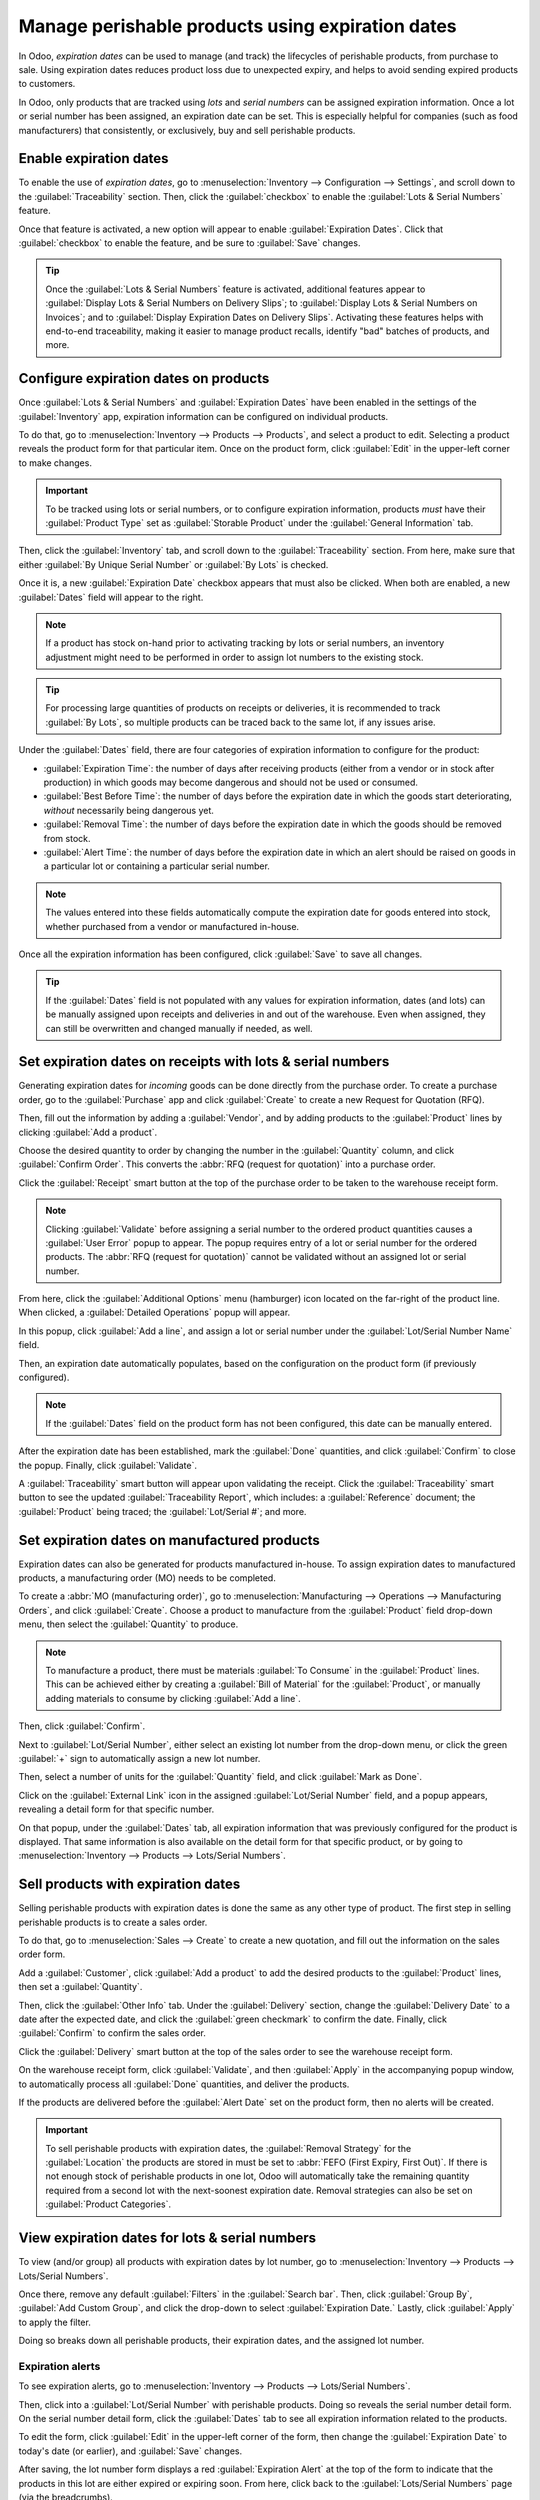 =================================================
Manage perishable products using expiration dates
=================================================

In Odoo, *expiration dates* can be used to manage (and track) the lifecycles of perishable
products, from purchase to sale. Using expiration dates reduces product loss due to unexpected
expiry, and helps to avoid sending expired products to customers.

In Odoo, only products that are tracked using *lots* and *serial numbers* can be assigned
expiration information. Once a lot or serial number has been assigned, an expiration date can be
set. This is especially helpful for companies (such as food manufacturers) that consistently, or
exclusively, buy and sell perishable products.

.. seealso::
   - :doc:`lots`
   - :doc:`serial_numbers`

Enable expiration dates
=======================

To enable the use of *expiration dates*, go to :menuselection:`Inventory --> Configuration -->
Settings`, and scroll down to the :guilabel:`Traceability` section. Then, click the
:guilabel:`checkbox` to enable the :guilabel:`Lots & Serial Numbers` feature.

Once that feature is activated, a new option will appear to enable :guilabel:`Expiration Dates`.
Click that :guilabel:`checkbox` to enable the feature, and be sure to :guilabel:`Save` changes.

.. image:: expiration_dates/expiration-dates-enabled-settings.png
   :align: center
   :alt: Enabled lots and serial numbers and expiration dates settings.

.. tip::
   Once the :guilabel:`Lots & Serial Numbers` feature is activated, additional features appear to
   :guilabel:`Display Lots & Serial Numbers on Delivery Slips`; to :guilabel:`Display Lots & Serial
   Numbers on Invoices`; and to :guilabel:`Display Expiration Dates on Delivery Slips`. Activating
   these features helps with end-to-end traceability, making it easier to manage product recalls,
   identify "bad" batches of products, and more.

Configure expiration dates on products
======================================

Once :guilabel:`Lots & Serial Numbers` and :guilabel:`Expiration Dates` have been enabled in the
settings of the :guilabel:`Inventory` app, expiration information can be configured on individual
products.

To do that, go to :menuselection:`Inventory --> Products --> Products`, and select a product to
edit. Selecting a product reveals the product form for that particular item. Once on the product
form, click :guilabel:`Edit` in the upper-left corner to make changes.

.. important::
   To be tracked using lots or serial numbers, or to configure expiration information, products
   *must* have their :guilabel:`Product Type` set as :guilabel:`Storable Product` under the
   :guilabel:`General Information` tab.

Then, click the :guilabel:`Inventory` tab, and scroll down to the :guilabel:`Traceability` section.
From here, make sure that either :guilabel:`By Unique Serial Number` or :guilabel:`By Lots` is
checked.

Once it is, a new :guilabel:`Expiration Date` checkbox appears that must also be clicked. When both
are enabled, a new :guilabel:`Dates` field will appear to the right.

.. note::
   If a product has stock on-hand prior to activating tracking by lots or serial numbers, an
   inventory adjustment might need to be performed in order to assign lot numbers to the existing
   stock.

.. tip::
   For processing large quantities of products on receipts or deliveries, it is recommended to
   track :guilabel:`By Lots`, so multiple products can be traced back to the same lot, if any
   issues arise.

.. image:: expiration_dates/expiration-dates-product-configuration.png
   :align: center
   :alt: Expiration dates configuration on the product form.

Under the :guilabel:`Dates` field, there are four categories of expiration information to configure
for the product:

- :guilabel:`Expiration Time`: the number of days after receiving products (either from a vendor or
  in stock after production) in which goods may become dangerous and should not be used or
  consumed.
- :guilabel:`Best Before Time`: the number of days before the expiration date in which the goods
  start deteriorating, *without* necessarily being dangerous yet.
- :guilabel:`Removal Time`: the number of days before the expiration date in which the goods should
  be removed from stock.
- :guilabel:`Alert Time`: the number of days before the expiration date in which an alert should be
  raised on goods in a particular lot or containing a particular serial number.

.. note::
   The values entered into these fields automatically compute the expiration date for goods entered
   into stock, whether purchased from a vendor or manufactured in-house.

Once all the expiration information has been configured, click :guilabel:`Save` to save all
changes.

.. tip::
   If the :guilabel:`Dates` field is not populated with any values for expiration information,
   dates (and lots) can be manually assigned upon receipts and deliveries in and out of the
   warehouse. Even when assigned, they can still be overwritten and changed manually if needed, as
   well.

Set expiration dates on receipts with lots & serial numbers
===========================================================

Generating expiration dates for *incoming* goods can be done directly from the purchase order. To
create a purchase order, go to the :guilabel:`Purchase` app and click :guilabel:`Create` to create
a new Request for Quotation (RFQ).

Then, fill out the information by adding a :guilabel:`Vendor`, and by adding products to the
:guilabel:`Product` lines by clicking :guilabel:`Add a product`.

Choose the desired quantity to order by changing the number in the :guilabel:`Quantity` column, and
click :guilabel:`Confirm Order`. This converts the :abbr:`RFQ (request for quotation)` into a
purchase order.

Click the :guilabel:`Receipt` smart button at the top of the purchase order to be taken to the
warehouse receipt form.

.. note::
   Clicking :guilabel:`Validate` before assigning a serial number to the ordered product quantities
   causes a :guilabel:`User Error` popup to appear. The popup requires entry of a lot or serial
   number for the ordered products. The :abbr:`RFQ (request for quotation)` cannot be validated
   without an assigned lot or serial number.

.. image:: expiration_dates/expiration-dates-user-error-popup.png
   :align: center
   :alt: User error popup when validating an order with no lot number.

From here, click the :guilabel:`Additional Options` menu (hamburger) icon located on the far-right
of the product line. When clicked, a :guilabel:`Detailed Operations` popup will appear.

In this popup, click :guilabel:`Add a line`, and assign a lot or serial number under the
:guilabel:`Lot/Serial Number Name` field.

Then, an expiration date automatically populates, based on the configuration on the product form
(if previously configured).

.. note::
   If the :guilabel:`Dates` field on the product form has not been configured, this date can be
   manually entered.

After the expiration date has been established, mark the :guilabel:`Done` quantities, and click
:guilabel:`Confirm` to close the popup. Finally, click :guilabel:`Validate`.

.. image:: expiration_dates/expiration-dates-detailed-operations-popup.png
   :align: center
   :alt: Detailed operations popup showing expiration dates for ordered products.

A :guilabel:`Traceability` smart button will appear upon validating the receipt. Click the
:guilabel:`Traceability` smart button to see the updated :guilabel:`Traceability Report`, which
includes: a :guilabel:`Reference` document; the :guilabel:`Product` being traced; the
:guilabel:`Lot/Serial #`; and more.

Set expiration dates on manufactured products
=============================================

Expiration dates can also be generated for products manufactured in-house. To assign expiration
dates to manufactured products, a manufacturing order (MO) needs to be completed.

To create a :abbr:`MO (manufacturing order)`, go to :menuselection:`Manufacturing --> Operations
--> Manufacturing Orders`, and click :guilabel:`Create`. Choose a product to manufacture from the
:guilabel:`Product` field drop-down menu, then select the :guilabel:`Quantity` to produce.

.. image:: expiration_dates/expiration-dates-manufacturing-order.png
   :align: center
   :alt: Manufacturing order for product with expiration date.

.. note::
   To manufacture a product, there must be materials :guilabel:`To Consume` in the
   :guilabel:`Product` lines. This can be achieved either by creating a :guilabel:`Bill of
   Material` for the :guilabel:`Product`, or manually adding materials to consume by clicking
   :guilabel:`Add a line`.

Then, click :guilabel:`Confirm`.

Next to :guilabel:`Lot/Serial Number`, either select an existing lot number from the drop-down
menu, or click the green :guilabel:`+` sign to automatically assign a new lot number.

Then, select a number of units for the :guilabel:`Quantity` field, and click :guilabel:`Mark as
Done`.

Click on the :guilabel:`External Link` icon in the assigned :guilabel:`Lot/Serial Number` field,
and a popup appears, revealing a detail form for that specific number.

On that popup, under the :guilabel:`Dates` tab, all expiration information that was previously
configured for the product is displayed. That same information is also available on the detail form
for that specific product, or by going to :menuselection:`Inventory --> Products -->
Lots/Serial Numbers`.

.. image:: expiration_dates/expiration-dates-dates-tab-lot-number.png
   :align: center
   :alt: Dates tab with expiration information for specific lot number.

Sell products with expiration dates
===================================

Selling perishable products with expiration dates is done the same as any other type of product.
The first step in selling perishable products is to create a sales order.

To do that, go to :menuselection:`Sales --> Create` to create a new quotation, and fill out the
information on the sales order form.

Add a :guilabel:`Customer`, click :guilabel:`Add a product` to add the desired products to the
:guilabel:`Product` lines, then set a :guilabel:`Quantity`.

Then, click the :guilabel:`Other Info` tab. Under the :guilabel:`Delivery` section, change the
:guilabel:`Delivery Date` to a date after the expected date, and click the :guilabel:`green
checkmark` to confirm the date. Finally, click :guilabel:`Confirm` to confirm the sales order.

Click the :guilabel:`Delivery` smart button at the top of the sales order to see the warehouse
receipt form.

On the warehouse receipt form, click :guilabel:`Validate`, and then :guilabel:`Apply` in the
accompanying popup window, to automatically process all :guilabel:`Done` quantities, and deliver
the products.

If the products are delivered before the :guilabel:`Alert Date` set on the product form, then no
alerts will be created.

.. important::
   To sell perishable products with expiration dates, the :guilabel:`Removal Strategy` for the
   :guilabel:`Location` the products are stored in must be set to :abbr:`FEFO (First Expiry, First
   Out)`. If there is not enough stock of perishable products in one lot, Odoo will automatically
   take the remaining quantity required from a second lot with the next-soonest expiration date.
   Removal strategies can also be set on :guilabel:`Product Categories`.

.. seealso::
   :doc:`../../routes/strategies/removal`

View expiration dates for lots & serial numbers
===============================================

To view (and/or group) all products with expiration dates by lot number, go to
:menuselection:`Inventory --> Products --> Lots/Serial Numbers`.

Once there, remove any default :guilabel:`Filters` in the :guilabel:`Search bar`. Then, click
:guilabel:`Group By`, :guilabel:`Add Custom Group`, and click the drop-down to select
:guilabel:`Expiration Date.` Lastly, click :guilabel:`Apply` to apply the filter.

Doing so breaks down all perishable products, their expiration dates, and the assigned lot number.

.. image:: expiration_dates/expiration-dates-group-by-dates.png
   :align: center
   :alt: Group by expiration dates on lots and serial numbers page.

Expiration alerts
-----------------

To see expiration alerts, go to :menuselection:`Inventory --> Products --> Lots/Serial Numbers`.

Then, click into a :guilabel:`Lot/Serial Number` with perishable products. Doing so reveals the
serial number detail form. On the serial number detail form, click the :guilabel:`Dates` tab to see
all expiration information related to the products.

To edit the form, click :guilabel:`Edit` in the upper-left corner of the form, then change the
:guilabel:`Expiration Date` to today's date (or earlier), and :guilabel:`Save` changes.

After saving, the lot number form displays a red :guilabel:`Expiration Alert` at the top of the
form to indicate that the products in this lot are either expired or expiring soon. From here,
click back to the :guilabel:`Lots/Serial Numbers` page (via the breadcrumbs).

To see the new expiration alert, or any expiration alerts for products that are expired (or will
expire soon), remove all :guilabel:`Filters` from the :guilabel:`Search bar` on the
:guilabel:`Lots/Serial Numbers` page.

Then, click :guilabel:`Filters`, then :guilabel:`Expiration Alerts`.

.. image:: expiration_dates/expiration-dates-expiration-alert.png
   :align: center
   :alt: Expiration alert for product past the expiration date.
